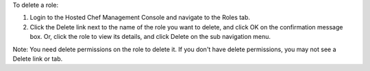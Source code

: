 .. This is an included how-to. 

To delete a role:

#. Login to the Hosted Chef Management Console and navigate to the Roles tab.

#. Click the Delete link next to the name of the role you want to delete, and click OK on the confirmation message box. Or, click the role to view its details, and click Delete on the sub navigation menu.

Note: You need delete permissions on the role to delete it. If you don't have delete permissions, you may not see a Delete link or tab.
